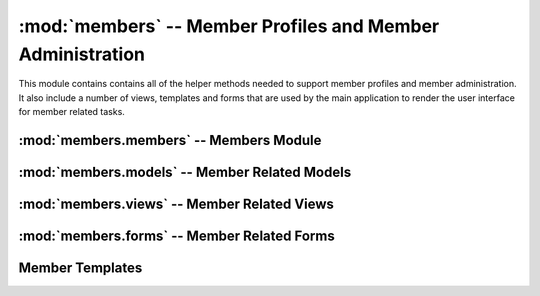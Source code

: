 :mod:`members` -- Member Profiles and Member Administration
=========================================

.. module:: members

This module contains contains all of the helper methods needed to
support member profiles and member administration. It also include a
number of views, templates and forms that are used by the main
application to render the user interface for member related tasks.

:mod:`members.members` -- Members Module
----------------------------------------

.. module:: members.models

:mod:`members.models` -- Member Related Models
----------------------------------------------

.. module:: members.models

:mod:`members.views` -- Member Related Views
--------------------------------------------

.. module:: members.views

.. function:: createUser()

   This method is used for creating new users. It is responsible for
   collecting the information necessary to use the
   :func:`members.members.createUser` function.

   It accepts a GET and POST request.

   If a POST request expects the information from
   :class:`members.forms.CreateMemberForm` to be present

   If a GET request the :ref:`Create Member Template` will be
   rendered.

   Requires that the user be logged in and have a role of Administrator

.. function:: listUsers()

   This method is used to list all of the current members. Retrieves a
   list of all users. It filters that list if search parameters are present.

   It accepts a GET and POST request.

   If a POST request expects information from
   :class:`members.forms.SearchMembersForm` to be present. It will
   then render the :ref:`List Members Template` with only the members
   matching the search criteria.

   If a GET request displays the :ref:`List Members Template`

   This method requires that the user be logged in.
   
   If the user has the role of an Administrator then links to edit and
   delete each user will also be displayed.

.. function:: deleteUser(cwruID)

   This method takes a cwruID from the url and deletes the user with
   that id.

   It accepts a GET request

   If the deletion is successful the user is redirected back to the
   listUsers view. If deletion is unsuccessful the user is shown an
   error message.

   This method requires that the user be logged in and have a role of Administrator.

.. function:: viewUser(cwruID)

   This method takes a cwruID from the url and retrieves the user
   account and profile information associated with that account. It
   then displays the profile using the :ref:`View Profile Template`.

   It accepts a GET request

   This method requires that the user is logged in. If the user logged
   in has the same cwruID as the profile requested a link to edit the
   profile is also displayed on the page.

   If the user has an Administrator role then the link to edit is displayed.

.. function:: editUser(cwruID)

   This method takes a cwruID from the url and retrieves the user
   account and profile information associated with that account.

   It accepts a GET and POST request.

   If it is a POST request the view looks for data from zero or more
   :class:`members.forms.AddressForm` form, zero or more
   :class:`members.forms.PhoneNumberForm`, zero or more
   :class:`members.forms.EmailAddressForm`, and one
   :class:`members.forms.UpdateUserForm`.

   It uses the information received in the POST request to update the
   user instance in the database. It then redirects the user to the
   viewUser view to display the changes.

   If it is a GET request a :class:`members.forms.AddressForm` for each
   :class:`members.models.AddressModel` in the datastore for that user
   is displayed. Additionally a :class:`members.forms.PhoneNumberForm`
   for each
   :class:`members.models.PhoneNumberModel` in the datastore for that
   user is displayed. Also a :class:`members.forms.PhoneNumberForm`
   for each
   :class:`members.models.EmailNumberModel` associated with the user
   is displayed. These forms are populated with the information in
   each of the models. Additionally a blank one of each form is provided in
   case the user wants to add an additional phone number, address, or
   email. Finally a :class:`members.models.UpdateUserForm` is
   displayed. When the user saves the changes they are POSTed to this
   view. All of this is rendered in the :ref:`Edit User Template`.

   This view requires that the logged in user be the same user that is
   being edited.
   
   However, if the user has an Administrator role that user can also
   access this page. 

   

:mod:`members.forms` -- Member Related Forms
--------------------------------------------

.. module:: members.forms

Member Templates
----------------

